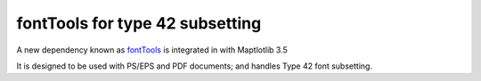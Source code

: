 fontTools for type 42 subsetting
~~~~~~~~~~~~~~~~~~~~~~~~~~~~~~~~

A new dependency known as `fontTools <https://fonttools.readthedocs.io/>`_
is integrated in with Maptlotlib 3.5

It is designed to be used with PS/EPS and PDF documents; and handles
Type 42 font subsetting.
